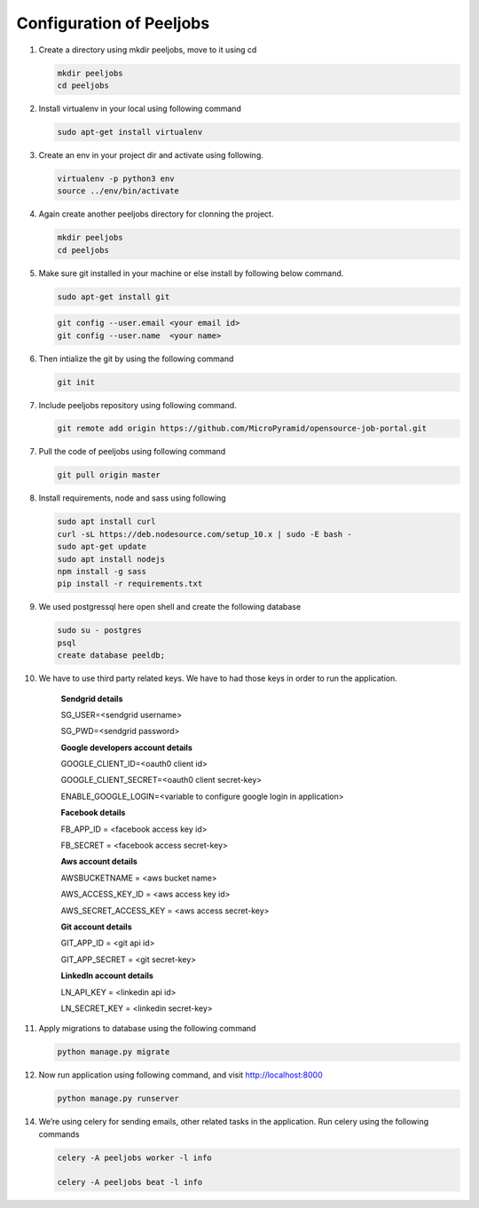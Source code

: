 Configuration of Peeljobs
=========================

1. Create a directory using mkdir peeljobs, move to it using cd

   .. code-block:: python

		mkdir peeljobs
		cd peeljobs

2. Install virtualenv in your local using following command

   .. code-block:: python

		sudo apt-get install virtualenv

3. Create an env in your project dir and activate using following.

   .. code-block:: python

		virtualenv -p python3 env
		source ../env/bin/activate

4. Again create another peeljobs directory for clonning the project.

   .. code-block:: python

		mkdir peeljobs
		cd peeljobs

5. Make sure git installed in your machine or else install by following below command.

   .. code-block:: python

		sudo apt-get install git


   .. code-block:: python

		git config --user.email <your email id>
		git config --user.name  <your name>

6. Then intialize the git by using the following command

   .. code-block:: python

   		git init


7. Include peeljobs repository using following command.

   .. code-block:: python

		git remote add origin https://github.com/MicroPyramid/opensource-job-portal.git

7. Pull the code of peeljobs using following command

   .. code-block:: python

		git pull origin master

8. Install requirements, node and sass using following

   .. code-block:: python

		sudo apt install curl
		curl -sL https://deb.nodesource.com/setup_10.x | sudo -E bash -
		sudo apt-get update
		sudo apt install nodejs
		npm install -g sass
		pip install -r requirements.txt


9. We used postgressql here open shell and create the following database
	
   .. code-block:: python

		sudo su - postgres
		psql
		create database peeldb;

10. We have to use third party related keys. We have to had those keys in order to run the application.

		**Sendgrid details**

		SG_USER=<sendgrid username>
		
		SG_PWD=<sendgrid password>
		
		**Google developers account details**

		GOOGLE_CLIENT_ID=<oauth0 client id>

		GOOGLE_CLIENT_SECRET=<oauth0 client secret-key>
		
		ENABLE_GOOGLE_LOGIN=<variable to configure google login in application>

		**Facebook details**

		FB_APP_ID = <facebook access key id>
		
		FB_SECRET = <facebook access secret-key>

		**Aws account details**

		AWSBUCKETNAME = <aws bucket name>
		
		AWS_ACCESS_KEY_ID = <aws access key id>
		
		AWS_SECRET_ACCESS_KEY = <aws access secret-key>

		**Git account details**

		GIT_APP_ID = <git api id>
		
		GIT_APP_SECRET = <git secret-key>

		**LinkedIn account details**

		LN_API_KEY = <linkedin api id>

		LN_SECRET_KEY = <linkedin secret-key>


11. Apply migrations to database using the following command

    .. code-block:: python

		python manage.py migrate


12. Now run application using following command, and visit http://localhost:8000

    .. code-block:: python

		python manage.py runserver


14. We’re using celery for sending emails, other related tasks in the application. Run celery using
    the following commands

    .. code-block:: python

      celery -A peeljobs worker -l info

      celery -A peeljobs beat -l info